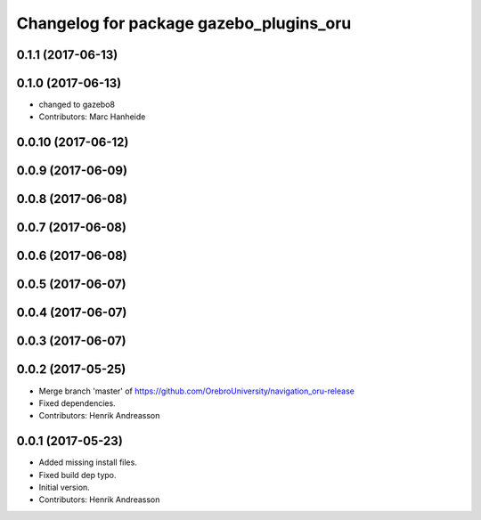 ^^^^^^^^^^^^^^^^^^^^^^^^^^^^^^^^^^^^^^^^
Changelog for package gazebo_plugins_oru
^^^^^^^^^^^^^^^^^^^^^^^^^^^^^^^^^^^^^^^^

0.1.1 (2017-06-13)
------------------

0.1.0 (2017-06-13)
------------------
* changed to gazebo8
* Contributors: Marc Hanheide

0.0.10 (2017-06-12)
-------------------

0.0.9 (2017-06-09)
------------------

0.0.8 (2017-06-08)
------------------

0.0.7 (2017-06-08)
------------------

0.0.6 (2017-06-08)
------------------

0.0.5 (2017-06-07)
------------------

0.0.4 (2017-06-07)
------------------

0.0.3 (2017-06-07)
------------------

0.0.2 (2017-05-25)
------------------
* Merge branch 'master' of https://github.com/OrebroUniversity/navigation_oru-release
* Fixed dependencies.
* Contributors: Henrik Andreasson

0.0.1 (2017-05-23)
------------------
* Added missing install files.
* Fixed build dep typo.
* Initial version.
* Contributors: Henrik Andreasson
